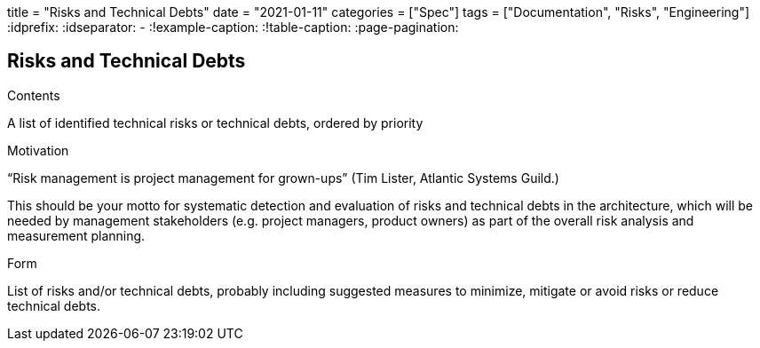 +++
title = "Risks and Technical Debts"
date = "2021-01-11"
categories = ["Spec"]
tags = ["Documentation", "Risks", "Engineering"]
+++
:idprefix:
:idseparator: -
:!example-caption:
:!table-caption:
:page-pagination:


[[section-technical-risks]]
== Risks and Technical Debts


[role="arc42help"]
****
.Contents
A list of identified technical risks or technical debts, ordered by priority

.Motivation
“Risk management is project management for grown-ups” (Tim Lister, Atlantic Systems Guild.) 

This should be your motto for systematic detection and evaluation of risks and technical debts in the architecture, which will be needed by management stakeholders (e.g. project managers, product owners) as part of the overall risk analysis and measurement planning.

.Form
List of risks and/or technical debts, probably including suggested measures to minimize, mitigate or avoid risks or reduce technical debts.
****
